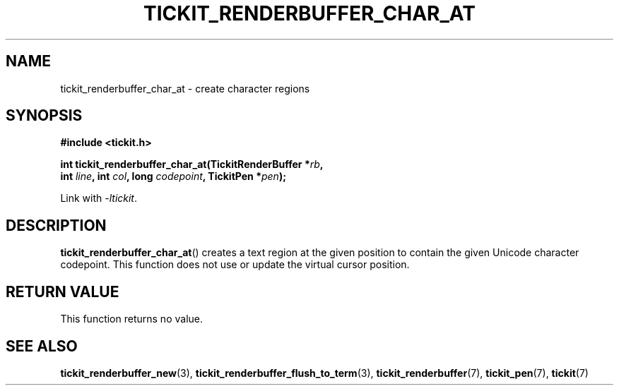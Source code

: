 .TH TICKIT_RENDERBUFFER_CHAR_AT 3
.SH NAME
tickit_renderbuffer_char_at \- create character regions
.SH SYNOPSIS
.nf
.B #include <tickit.h>
.sp
.BI "int tickit_renderbuffer_char_at(TickitRenderBuffer *" rb ,
.BI "        int " line ", int " col ", long " codepoint ", TickitPen *" pen );
.fi
.sp
Link with \fI\-ltickit\fP.
.SH DESCRIPTION
\fBtickit_renderbuffer_char_at\fP() creates a text region at the given position to contain the given Unicode character codepoint. This function does not use or update the virtual cursor position.
.SH "RETURN VALUE"
This function returns no value.
.SH "SEE ALSO"
.BR tickit_renderbuffer_new (3),
.BR tickit_renderbuffer_flush_to_term (3),
.BR tickit_renderbuffer (7),
.BR tickit_pen (7),
.BR tickit (7)

